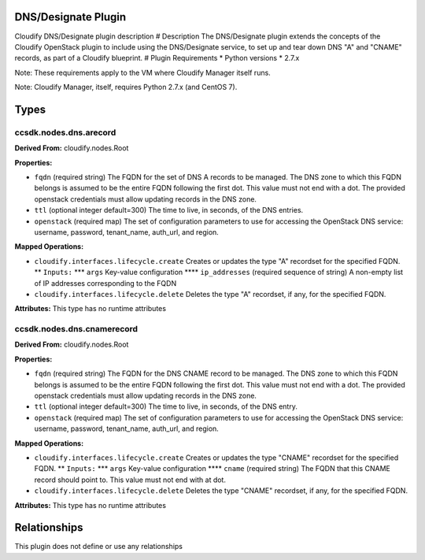 .. raw:: html

   <!--
   ============LICENSE_START=======================================================
   org.onap.ccsdk
   ================================================================================
   Copyright (c) 2017 AT&T Intellectual Property. All rights reserved.
   ================================================================================
   Licensed under the Apache License, Version 2.0 (the "License");
   you may not use this file except in compliance with the License.
   You may obtain a copy of the License at

        http://www.apache.org/licenses/LICENSE-2.0

   Unless required by applicable law or agreed to in writing, software
   distributed under the License is distributed on an "AS IS" BASIS,
   WITHOUT WARRANTIES OR CONDITIONS OF ANY KIND, either express or implied.
   See the License for the specific language governing permissions and
   limitations under the License.
   ============LICENSE_END=========================================================
   -->

DNS/Designate Plugin
====================

Cloudify DNS/Designate plugin description # Description The
DNS/Designate plugin extends the concepts of the Cloudify OpenStack
plugin to include using the DNS/Designate service, to set up and tear
down DNS "A" and "CNAME" records, as part of a Cloudify blueprint. #
Plugin Requirements \* Python versions \* 2.7.x

Note: These requirements apply to the VM where Cloudify Manager itself
runs.

Note: Cloudify Manager, itself, requires Python 2.7.x (and CentOS 7).

Types
=====

ccsdk.nodes.dns.arecord
-----------------------

**Derived From:** cloudify.nodes.Root

**Properties:**

-  ``fqdn`` (required string) The FQDN for the set of DNS A records to
   be managed. The DNS zone to which this FQDN belongs is assumed to be
   the entire FQDN following the first dot. This value must not end with
   a dot. The provided openstack credentials must allow updating records
   in the DNS zone.
-  ``ttl`` (optional integer default=300) The time to live, in seconds,
   of the DNS entries.
-  ``openstack`` (required map) The set of configuration parameters to
   use for accessing the OpenStack DNS service: username, password,
   tenant\_name, auth\_url, and region.

**Mapped Operations:**

-  ``cloudify.interfaces.lifecycle.create`` Creates or updates the type
   "A" recordset for the specified FQDN. \*\* ``Inputs:`` \*\*\*
   ``args`` Key-value configuration \*\*\*\* ``ip_addresses`` (required
   sequence of string) A non-empty list of IP addresses corresponding to
   the FQDN
-  ``cloudify.interfaces.lifecycle.delete`` Deletes the type "A"
   recordset, if any, for the specified FQDN.

**Attributes:** This type has no runtime attributes

ccsdk.nodes.dns.cnamerecord
---------------------------

**Derived From:** cloudify.nodes.Root

**Properties:**

-  ``fqdn`` (required string) The FQDN for the DNS CNAME record to be
   managed. The DNS zone to which this FQDN belongs is assumed to be the
   entire FQDN following the first dot. This value must not end with a
   dot. The provided openstack credentials must allow updating records
   in the DNS zone.
-  ``ttl`` (optional integer default=300) The time to live, in seconds,
   of the DNS entry.
-  ``openstack`` (required map) The set of configuration parameters to
   use for accessing the OpenStack DNS service: username, password,
   tenant\_name, auth\_url, and region.

**Mapped Operations:**

-  ``cloudify.interfaces.lifecycle.create`` Creates or updates the type
   "CNAME" recordset for the specified FQDN. \*\* ``Inputs:`` \*\*\*
   ``args`` Key-value configuration \*\*\*\* ``cname`` (required string)
   The FQDN that this CNAME record should point to. This value must not
   end with at dot.
-  ``cloudify.interfaces.lifecycle.delete`` Deletes the type "CNAME"
   recordset, if any, for the specified FQDN.

**Attributes:** This type has no runtime attributes

Relationships
=============

This plugin does not define or use any relationships
